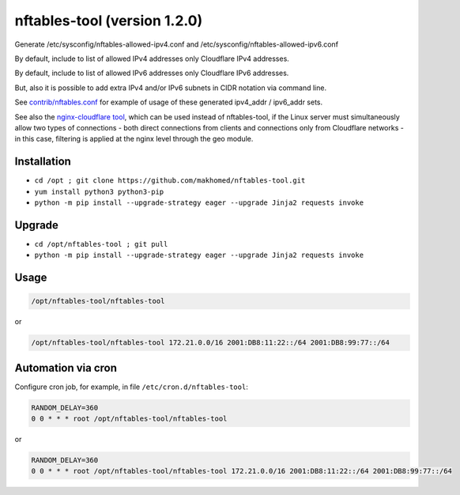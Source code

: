 nftables-tool (version 1.2.0)
=============================

Generate /etc/sysconfig/nftables-allowed-ipv4.conf and /etc/sysconfig/nftables-allowed-ipv6.conf

By default, include to list of allowed IPv4 addresses only Cloudflare IPv4 addresses.

By default, include to list of allowed IPv6 addresses only Cloudflare IPv6 addresses.

But, also it is possible to add extra IPv4 and/or IPv6 subnets in CIDR notation via command line.

See `contrib/nftables.conf <https://github.com/makhomed/nftables-tool/blob/master/contrib/nftables.conf>`_ for example of usage of these generated ipv4_addr / ipv6_addr sets.

See also the `nginx-cloudflare tool <https://github.com/makhomed/nginx-cloudflare>`_, which can be used instead of nftables-tool, if the Linux server must simultaneously allow two types of connections - both direct connections from clients and connections only from Cloudflare networks - in this case, filtering is applied at the nginx level through the geo module.

Installation
------------

- ``cd /opt ; git clone https://github.com/makhomed/nftables-tool.git``
- ``yum install python3 python3-pip``
- ``python -m pip install --upgrade-strategy eager --upgrade Jinja2 requests invoke``

Upgrade
-------

- ``cd /opt/nftables-tool ; git pull``
- ``python -m pip install --upgrade-strategy eager --upgrade Jinja2 requests invoke``

Usage
-----

.. code-block:: none

    /opt/nftables-tool/nftables-tool

or

.. code-block:: none

    /opt/nftables-tool/nftables-tool 172.21.0.0/16 2001:DB8:11:22::/64 2001:DB8:99:77::/64

Automation via cron
-------------------

Configure cron job, for example, in file ``/etc/cron.d/nftables-tool``:

.. code-block:: none

    RANDOM_DELAY=360
    0 0 * * * root /opt/nftables-tool/nftables-tool

or

.. code-block:: none

    RANDOM_DELAY=360
    0 0 * * * root /opt/nftables-tool/nftables-tool 172.21.0.0/16 2001:DB8:11:22::/64 2001:DB8:99:77::/64

